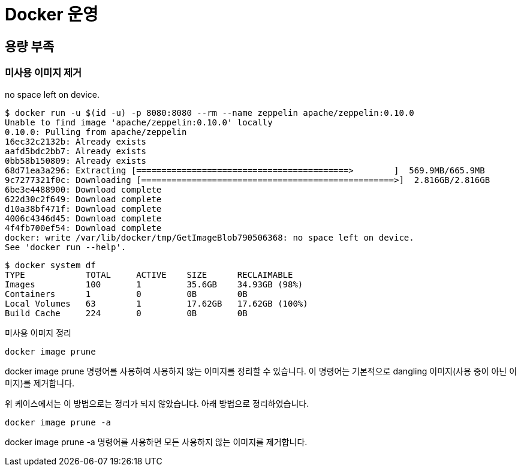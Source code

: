 :hardbreaks:
= Docker 운영

== 용량 부족

=== 미사용 이미지 제거

no space left on device.

[source,bash]
----
$ docker run -u $(id -u) -p 8080:8080 --rm --name zeppelin apache/zeppelin:0.10.0
Unable to find image 'apache/zeppelin:0.10.0' locally
0.10.0: Pulling from apache/zeppelin
16ec32c2132b: Already exists
aafd5bdc2bb7: Already exists
0bb58b150809: Already exists
68d71ea3a296: Extracting [==========================================>        ]  569.9MB/665.9MB
9c7277321f0c: Downloading [==================================================>]  2.816GB/2.816GB
6be3e4488900: Download complete
622d30c2f649: Download complete
d10a38bf471f: Download complete
4006c4346d45: Download complete
4f4fb700ef54: Download complete
docker: write /var/lib/docker/tmp/GetImageBlob790506368: no space left on device.
See 'docker run --help'.
----


[source,bash]
----
$ docker system df
TYPE            TOTAL     ACTIVE    SIZE      RECLAIMABLE
Images          100       1         35.6GB    34.93GB (98%)
Containers      1         0         0B        0B
Local Volumes   63        1         17.62GB   17.62GB (100%)
Build Cache     224       0         0B        0B
----

미사용 이미지 정리

[source,bash]
----
docker image prune
----
docker image prune 명령어를 사용하여 사용하지 않는 이미지를 정리할 수 있습니다. 이 명령어는 기본적으로 dangling 이미지(사용 중이 아닌 이미지)를 제거합니다.

위 케이스에서는 이 방법으로는 정리가 되지 않았습니다. 아래 방법으로 정리하였습니다.

[source,bash]
----
docker image prune -a
----
docker image prune -a 명령어를 사용하면 모든 사용하지 않는 이미지를 제거합니다.

